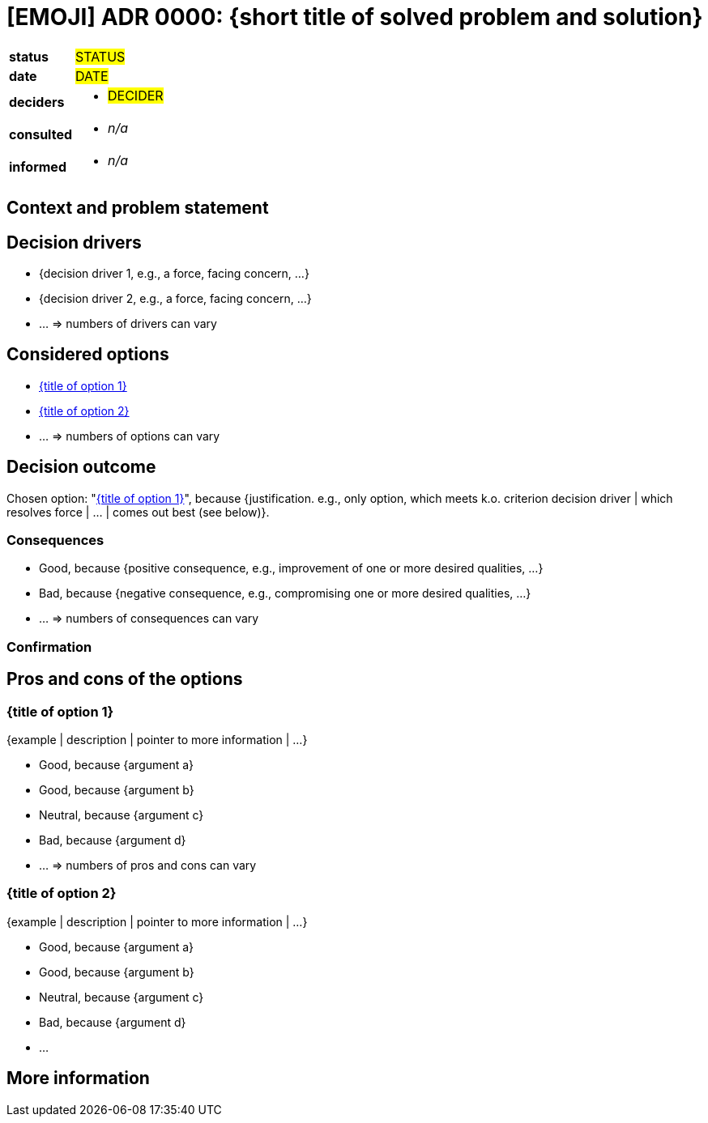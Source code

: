 // Inspired by https://adr.github.io/madr/decisions/adr-template.html
// proposed ⚙️
// rejected 🚫
// accepted ✅
// deprecated ☑️
// superseded ⏭️
// discarded 🗑️
= [EMOJI] ADR 0000: {short title of solved problem and solution}

[cols="1,3"]
|===
|*status*
// `proposed` / `rejected` / `accepted` / `deprecated` / `discarded` / superseded by xref:page$0001-docs.adoc[ADR-0001]
| #STATUS#

|*date*
// YYYY-MM-DD when the decision was last updated
| #DATE#

|*deciders*
a|
// list everyone involved in the decision
* #DECIDER#

|*consulted*
a|
// list everyone whose opinions are sought (typically subject-matter experts); and with whom there is a two-way communication
* _n/a_

|*informed*
a|
// list everyone who is kept up-to-date on progress; and with whom there is a one-way communication
* _n/a_
|===

== Context and problem statement [[context]]

////
Describe the context and problem statement, e.g., in free form using two to three sentences or in the form of an illustrative story.
You may want to articulate the problem in form of a question and add links to collaboration boards or issue management systems.
////

// This is an optional element. Feel free to remove.
== Decision drivers [[decision-drivers]]

* {decision driver 1, e.g., a force, facing concern, …}
* {decision driver 2, e.g., a force, facing concern, …}
* … => numbers of drivers can vary

== Considered options [[considered-options]]

// Leave these options as they are!
// The rendered output will have the section names with links in place.
* <<option-1>>
* <<option-2>>
* … => numbers of options can vary

== Decision outcome [[decision-outcome]]

Chosen option: "<<option-1>>", because
{justification. e.g., only option, which meets k.o. criterion decision driver | which resolves force | … | comes out best (see below)}.

// This is an optional element. Feel free to remove.
=== Consequences

* Good, because {positive consequence, e.g., improvement of one or more desired qualities, …}
* Bad, because {negative consequence, e.g., compromising one or more desired qualities, …}
* … => numbers of consequences can vary

// This is an optional element. Feel free to remove.
=== Confirmation

////
Describe how the implementation of/compliance with the ADR is confirmed. E.g., by a review or an ArchUnit test.
Although we classify this element as optional, it is included in most ADRs.
////

// This is an optional element. Feel free to remove.
== Pros and cons of the options [[pros-cons]]

=== {title of option 1} [[option-1]]

// This is an optional element. Feel free to remove.
{example | description | pointer to more information | …}

* Good, because {argument a}
* Good, because {argument b}
// use "neutral" if the given argument weights neither for good nor bad
* Neutral, because {argument c}
* Bad, because {argument d}
* … => numbers of pros and cons can vary

=== {title of option 2} [[option-2]]

{example | description | pointer to more information | …}

* Good, because {argument a}
* Good, because {argument b}
* Neutral, because {argument c}
* Bad, because {argument d}
* …

// This is an optional element. Feel free to remove.
== More information [[more-info]]

////
You might want to provide additional evidence/confidence for the decision outcome here and/or
document the team agreement on the decision and/or
define when/how this decision the decision should be realized and if/when it should be re-visited.
Links to other decisions and resources might appear here as well.
////
